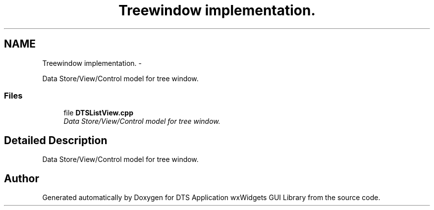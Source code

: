 .TH "Treewindow implementation." 3 "Fri Oct 11 2013" "Version 0.00" "DTS Application wxWidgets GUI Library" \" -*- nroff -*-
.ad l
.nh
.SH NAME
Treewindow implementation. \- 
.PP
Data Store/View/Control model for tree window\&.  

.SS "Files"

.in +1c
.ti -1c
.RI "file \fBDTSListView\&.cpp\fP"
.br
.RI "\fIData Store/View/Control model for tree window\&. \fP"
.in -1c
.SH "Detailed Description"
.PP 
Data Store/View/Control model for tree window\&. 


.SH "Author"
.PP 
Generated automatically by Doxygen for DTS Application wxWidgets GUI Library from the source code\&.
